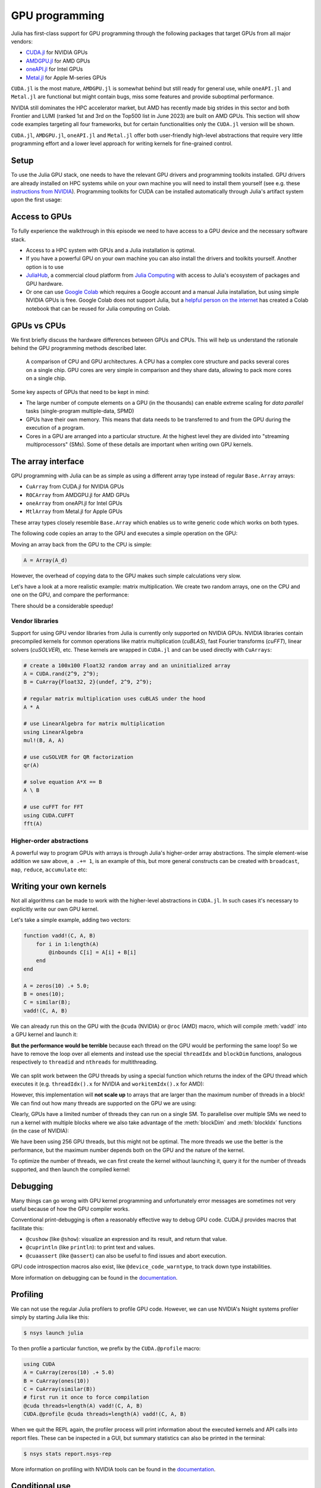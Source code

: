 GPU programming
===============

.. questions::

   - What are the high-level and low-level methods for GPU programming in Julia?
   - How do GPU Arrays work?
   - How are GPU kernels written?

.. instructor-note::

   - 30 min teaching
   - 40 min exercises


Julia has first-class support for GPU programming through the following packages that target GPUs from all major vendors:

- `CUDA.jl <https://cuda.juliagpu.org/stable/>`_ for NVIDIA GPUs
- `AMDGPU.jl <https://amdgpu.juliagpu.org/stable/>`_ for AMD GPUs
- `oneAPI.jl <https://github.com/JuliaGPU/oneAPI.jl>`_ for Intel GPUs
- `Metal.jl <https://github.com/JuliaGPU/Metal.jl>`_ for Apple M-series GPUs

``CUDA.jl`` is the most mature, ``AMDGPU.jl`` is somewhat behind but still 
ready for general use, while ``oneAPI.jl`` and ``Metal.jl`` are functional but might 
contain bugs, miss some features and provide suboptimal performance.

NVIDIA still dominates the HPC accelerator market, but AMD has recently made big strides in this sector and both Frontier and LUMI (ranked 1st and 3rd on the Top500 list in June 2023) are built on AMD GPUs. This section will show code examples targeting all four frameworks, but for certain functionalities only the ``CUDA.jl`` version will be shown. 

``CUDA.jl``, ``AMDGPU.jl``, ``oneAPI.jl`` and ``Metal.jl`` offer both user-friendly high-level abstractions that require very little programming effort and a lower level approach for writing kernels for fine-grained control.

Setup
-----

.. tabs::

   .. group-tab:: NVIDIA

      Installing ``CUDA.jl``:

      .. code-block:: julia
      
         using Pkg
         Pkg.add("CUDA")

   .. group-tab:: AMD

      Installing ``AMDGPU.jl``:

      .. code-block:: julia
      
         using Pkg
         Pkg.add("AMDGPU")

   .. group-tab:: Intel

      Installing ``oneAPI.jl``:

      .. code-block:: julia
      
         using Pkg
         Pkg.add("oneAPI")

   .. group-tab:: Apple

      Installing ``Metal.jl``:

      .. code-block:: julia
      
         using Pkg
         Pkg.add("Metal")


To use the Julia GPU stack, one needs to have the relevant GPU drivers and 
programming toolkits installed. GPU drivers are already installed on HPC systems 
while on your own machine you will need to install them yourself (see e.g.  these 
`instructions from NVIDIA <https://www.nvidia.com/Download/index.aspx>`_). 
Programming toolkits for CUDA can be installed automatically through 
Julia's artifact system upon the first usage:

.. tabs::

   .. group-tab:: NVIDIA

      Installing CUDA toolkit:

      .. code-block:: julia
      
         using CUDA
         CUDA.versioninfo()

   .. group-tab:: AMD

      The ROCm software stack needs to be installed beforehand.

   .. group-tab:: Intel

      The oneAPI software stack needs to be installed beforehand.

   .. group-tab:: Apple

      The Metal  software stack needs to be installed beforehand.


Access to GPUs
--------------

To fully experience the walkthrough in this episode we need to have access 
to a GPU device and the necessary software stack. 

- Access to a HPC system with GPUs and a Julia installation is optimal. 
- If you have a powerful GPU on your own machine you can also install the drivers and toolkits yourself. Another option is to use 
- `JuliaHub <https://juliahub.com/lp/>`_, a commercial cloud platform from `Julia Computing <https://juliacomputing.com/>`_ 
  with access to Julia's ecosystem of packages and GPU hardware. 
- Or one can use `Google Colab <https://colab.research.google.com/>`_ which requires a Google 
  account and a manual Julia installation, but using simple NVIDIA GPUs is free.
  Google Colab does not support Julia, but a
  `helpful person on the internet <https://github.com/Dsantra92/Julia-on-Colab>`__ 
  has created a Colab notebook that can be reused for Julia computing on Colab.


GPUs vs CPUs
------------

We first briefly discuss the hardware differences between GPUs and CPUs. 
This will help us understand the rationale behind the GPU programming methods 
described later.

.. figure:: img/CPUAndGPU.png

   A comparison of CPU and GPU architectures. A CPU has a complex core 
   structure and packs several cores on a single chip. GPU cores are very simple 
   in comparison and they share data, allowing to pack more cores on a single chip. 
   
Some key aspects of GPUs that need to be kept in mind:

- The large number of compute elements on a GPU (in the thousands) can enable 
  extreme scaling for `data parallel` tasks (single-program multiple-data, SPMD)
- GPUs have their own memory. This means that data needs to be transferred to 
  and from the GPU during the execution of a program.
- Cores in a GPU are arranged into a particular structure. At the highest level 
  they are divided into "streaming multiprocessors" (SMs). Some of these details are 
  important when writing own GPU kernels.


The array interface
-------------------

GPU programming with Julia can be as simple as using a different array type 
instead of regular ``Base.Array`` arrays:

- ``CuArray`` from CUDA.jl for NVIDIA GPUs
- ``ROCArray`` from AMDGPU.jl for AMD GPUs
- ``oneArray`` from oneAPI.jl for Intel GPUs
- ``MtlArray`` from Metal.jl for Apple GPUs

These array types closely resemble ``Base.Array`` which enables 
us to write generic code which works on both types.

The following code copies an array to the GPU and executes a simple operation on 
the GPU:

.. tabs::

   .. group-tab:: NVIDIA

      .. code-block:: julia
      
         using CUDA

         A_d = CuArray([1,2,3,4])
         A_d .+= 1

   .. group-tab:: AMD

      .. code-block:: julia
      
         using AMDGPU
      
         A_d = ROCArray([1,2,3,4])
         A_d .+= 1

   .. group-tab:: Intel

      .. code-block:: julia
      
         using oneAPI
      
         A_d = oneArray([1,2,3,4])
         A_d .+= 1

   .. group-tab:: Apple

      .. code-block:: julia
      
         using Metal
      
         A_d = MtlArray([1,2,3,4])
         A_d .+= 1

Moving an array back from the GPU to the CPU is simple:

.. code-block:: julia
   
   A = Array(A_d)


However, the overhead of copying data to the GPU makes such simple calculations 
very slow.

Let's have a look at a more realistic example: matrix multiplication. We 
create two random arrays, one on the CPU and one on the GPU, and compare the 
performance:

.. tabs::

   .. group-tab:: NVIDIA

      .. code-block:: julia
      
         using BenchmarkTools
         using CUDA

         A = rand(2^9, 2^9);
         A_d = CuArray(A);

         @btime $A * $A;
         # need to synchronize to let the CPU wait for the GPU kernel to finish
         @btime CUDA.@sync $A_d * $A_d;

   .. group-tab:: AMD

      .. code-block:: julia
      
         using BenchmarkTools
         using AMDGPU
      
         A = rand(2^9, 2^9);
         A_d = ROCArray(A);
      
         @btime $A * $A;
         @btime begin
             $A_d * $A_d;
             AMDGPU.synchronize()
         end

   .. group-tab:: Intel

      .. code-block:: julia
      
         using BenchmarkTools
         using oneAPI
      
         A = rand(2^9, 2^9);
         A_d = oneArray(A);
      
         @btime $A * $A;
         # FIXME: how to synchronize with oneAPI
         @btime $A_d * $A_d;

   .. group-tab:: Apple

      .. code-block:: julia
      
         using BenchmarkTools
         using Metal         
      
         A = rand(2^9, 2^9);
         A_d = MtlArray(A);
      
         @btime $A * $A;
         # FIXME: how to synchronize with Metal?         
         @btime $A_d * $A_d;


There should be a considerable speedup!

.. challenge:: Effect of array size
   
   Does the size of the array affect how much the performance improves?

   .. solution::

      For example, on an Mi250X AMD GPU:

      .. code-block:: julia

         using AMDGPU
         using BenchmarkTools

         A = rand(2^9, 2^9); A_d = ROCArray(A);

         # 1 CPU core:
         @btime $A * $A;
         # 5.472 ms (2 allocations: 2.00 MiB)
         # 64 CPU cores:
         @btime $A * $A;
         # 517.722 μs (2 allocations: 2.00 MiB)
         # GPU
         @btime begin         
             $A_d * $A_d;
         end
         # 115.805 μs (21 allocations: 1.06 KiB)

         # ~47 times faster than 1 CPU core, ~5 times faster than 64 cores

         A = rand(2^10, 2^10); A_d = ROCArray(A);

         # 1 CPU core
         @btime $A * $A;
         # 43.364 ms (2 allocations: 8.00 MiB)
         # 64 CPU cores
         @btime $A*$A;
         # 2.929 ms (2 allocations: 8.00 MiB)
         @btime begin
            $A_d * $A_d;
            AMDGPU.synchronize()
         end
         # 173.316 μs (21 allocations: 1.06 KiB)
   
         # ~250 times faster than one CPU core, ~17 times faster than 64 cores

         A = rand(2^11, 2^11); A_d = ROCArray(A);

         # 1 CPU core
         @btime $A * $A;
         # 344.364 ms (2 allocations: 32.00 MiB)
         # 64 CPU cores
         @btime $A * $A;
         # 30.081 ms (2 allocations: 32.00 MiB)
         @btime begin
             $A_d * $A_d;
         end
         # 866.348 μs (21 allocations: 1.06 KiB)

         # ~400 times faster than 1 core, 35 times faster than 64 cores

         A = rand(2^12, 2^12); A_d = ROCArray(A);

         # 1 CPU core
         @btime $A*$A;
         # 3.221 s (2 allocations: 128.00 MiB)
         # 64 CPU cores
         @btime $A*$A;
         # 159.563 ms (2 allocations: 128.00 MiB)
         # GPU
         @btime begin
            $A_d * $A_d;
            AMDGPU.synchronize()
         end
         # 5.910 ms (21 allocations: 1.06 KiB)

         # ~550 times faster than 1 CPU core, 27 times faster than 64 CPU cores


Vendor libraries
^^^^^^^^^^^^^^^^

Support for using GPU vendor libraries from Julia is currently only supported on 
NVIDIA GPUs.
NVIDIA libraries contain precompiled kernels for common 
operations like matrix multiplication (`cuBLAS`), fast Fourier transforms 
(`cuFFT`), linear solvers (`cuSOLVER`), etc. These kernels are wrapped
in ``CUDA.jl`` and can be used directly with ``CuArrays``:

.. code-block:: julia

   # create a 100x100 Float32 random array and an uninitialized array
   A = CUDA.rand(2^9, 2^9);
   B = CuArray{Float32, 2}(undef, 2^9, 2^9);

   # regular matrix multiplication uses cuBLAS under the hood
   A * A

   # use LinearAlgebra for matrix multiplication
   using LinearAlgebra
   mul!(B, A, A)

   # use cuSOLVER for QR factorization
   qr(A)

   # solve equation A*X == B
   A \ B

   # use cuFFT for FFT
   using CUDA.CUFFT
   fft(A)

.. challenge:: Convert from Base.Array or use GPU methods?

   What is the difference between creating a random array in the following two ways? 

   .. tabs:: 

      .. tab:: Converting from ``Base.Array``

         .. code-block:: julia
         
            A = rand(2^9, 2^9);
            A_d = CuArray(A);

      .. tab:: :meth:`rand` method from CUDA.jl/AMDGPU.jl

         .. code-block:: julia

            A_d = CUDA.rand(2^9, 2^9);     # NVIDIA
            A_d = AMDGPU.rand(2^9, 2^9);   # AMD

   .. solution:: 

      .. tabs::

         .. group-tab:: NVIDIA

            .. code-block:: julia
            
               A = rand(2^9, 2^9);
               A_d = CuArray(A);
               typeof(A_d)
               # CuArray{Float64, 2, CUDA.Mem.DeviceBuffer}

               B_d = CUDA.rand(2^9, 2^9);
               typeof(B_d)
               # CuArray{Float32, 2, CUDA.Mem.DeviceBuffer}

         .. group-tab:: AMD

            .. code-block:: julia
            
               A = rand(2^9, 2^9);
               A_d = ROCArray(A);
               typeof(A_d)
               # ROCMatrix{Float64}
      
               B_d = AMDGPU.rand(2^9, 2^9);
               typeof(B_d)
               # ROCMatrix{Float32}

      The :meth:`rand` method defined in CUDA.jl/AMDGPU.jl creates 32-bit floating point numbers while 
      converting from a 64-bit float Base.Array to a CuArray/ROCArray retains it as Float64!

      GPUs normally perform significantly better for 32-bit floats.


Higher-order abstractions
^^^^^^^^^^^^^^^^^^^^^^^^^

A powerful way to program GPUs with arrays is through Julia's higher-order array 
abstractions. The simple element-wise addition we saw above, ``a .+= 1``, is 
an example of this, but more general constructs can be created with 
``broadcast``, ``map``, ``reduce``, ``accumulate`` etc:

.. tabs:: 

   .. tab:: broadcast

      .. code-block:: julia

         broadcast(A_d) do x
             x += 1
         end

   .. tab:: map

      .. code-block:: julia

         map(A_d) do x
             x + 1
         end

   .. tab:: reduce

      .. code-block:: julia

         reduce(+, A_d)

   .. tab:: accumulate

      .. code-block:: julia

         accumulate(+, A_d)



Writing your own kernels
------------------------

Not all algorithms can be made to work with the higher-level abstractions 
in ``CUDA.jl``. In such cases it's necessary to explicitly write our own GPU kernel.

Let's take a simple example, adding two vectors:

.. code-block:: julia

   function vadd!(C, A, B)
       for i in 1:length(A)
           @inbounds C[i] = A[i] + B[i]
       end
   end

   A = zeros(10) .+ 5.0;
   B = ones(10);
   C = similar(B);
   vadd!(C, A, B)

We can already run this on the GPU with the ``@cuda`` (NVIDIA) or ``@roc`` (AMD) macro, which 
will compile :meth:`vadd!` into a GPU kernel and launch it:

.. tabs:: 

   .. group-tab:: NVIDIA

      .. code-block:: julia

         A_d = CuArray(A);
         B_d = CuArray(B);
         C_d = similar(B_d);

         @cuda vadd!(C_d, A_d, B_d)

   .. group-tab:: AMD

      .. code-block:: julia

         A_d = ROCArray(A);
         B_d = ROCArray(B);
         C_d = similar(B_d);

         @roc vadd!(C_d, A_d, B_d)         

   .. group-tab:: Intel

      .. code-block:: julia

         A_d = oneArray(A);
         B_d = oneArray(B);
         C_d = similar(B_d);

         @oneapi vadd!(C_d, A_d, B_d)   

   .. group-tab:: Apple

      .. code-block:: julia

         A_d = MtlArray(Float32.(A));
         B_d = MtlArray(Float32.(B));
         C_d = similar(B_d);

         @metal vadd!(C_d, A_d, B_d)   


**But the performance would be terrible** because each thread on the GPU 
would be performing the same loop! So we have to remove the loop over all 
elements and instead use the special ``threadIdx`` and ``blockDim`` functions,  
analogous respectively to ``threadid`` and ``nthreads`` for multithreading.

.. figure:: img/MappingBlocksToSMs.png
   :align: center

We can split work between the GPU threads by using a special function which 
returns the index of the GPU thread which executes it (e.g. ``threadIdx().x`` for NVIDIA 
and ``workitemIdx().x`` for AMD):  

.. tabs:: 

   .. group-tab:: NVIDIA

      .. code-block:: julia
      
         function vadd!(C, A, B)
             index = threadIdx().x   # linear indexing, so only use `x`
             @inbounds C[index] = A[index] + B[index]
             return
         end

         A, B = CUDA.ones(2^9)*2, CUDA.ones(2^9)*3;
         C = similar(A);

         N = length(A)
         @cuda threads=N vadd!(C, A, B)

         @assert all(Array(C) .== 5.0)

   .. group-tab:: AMD

      .. code-block:: julia

         function vadd!(C, A, B)
             index = workitemIdx().x   # linear indexing, so only use `x`
             @inbounds C[index] = A[index] + B[index]
             return
         end

         A, B = ROCArray(ones(2^9)*2), ROCArray(ones(2^9)*3);
         C = similar(A);

         N = length(A)
         @roc groupsize=N vadd!(C, A, B)   
         
         @assert all(Array(C) .== 5.0)

   .. group-tab:: Intel

      .. code-block:: julia

         # WARNING: this is still untested on Intel GPUs
         function vadd!(C, A, B)
             index = get_local_id()
             @inbounds C[index] = A[index] + B[index]
             return
         end

         A, B = oneArray(ones(2^9)*2), oneArray(ones(2^9)*3);
         C = similar(A);

         N = length(A)
         @oneapi items=N vadd!(C, A, B) 

         @assert all(Array(C) .== 5.0)  

   .. group-tab:: Apple

      .. code-block:: julia
      
         function vadd!(C, A, B)
             index = thread_position_in_grid_1d()
             @inbounds C[index] = A[index] + B[index]
             return
         end
      
         A, B = MtlArray(ones(Float32, 2^9)*2), MtlArray(Float32, ones(2^9)*3);
         C = similar(A);

         N = length(A)
         @metal threads=N vadd!(C, A, B)

         @assert all(Array(C) .== 5.0)

However, this implementation will **not scale up** to arrays that are larger than the 
maximum number of threads in a block! We can find out how many threads are supported on the 
GPU we are using:

.. tabs::

   .. group-tab:: NVIDIA

      .. code-block:: julia

         CUDA.attribute(device(), CUDA.DEVICE_ATTRIBUTE_MAX_THREADS_PER_BLOCK)

   .. group-tab:: AMD

      Not known

   .. group-tab:: Intel

      .. code-block:: julia

         oneL0.compute_properties(device()).maxTotalGroupSize

   .. group-tab:: Apple

      .. code-block:: julia

         WRITEME


Clearly, GPUs have a limited number of threads they can run on a single SM. 
To parallelise over multiple SMs we need to run a kernel with multiple blocks 
where we also take advantage of the :meth:`blockDim` and :meth:`blockIdx` functions 
(in the case of NVIDIA):

.. tabs::

   .. group-tab:: NVIDIA

      .. code-block:: julia
      
         function vadd!(C, A, B)
             i = threadIdx().x + (blockIdx().x - 1) * blockDim().x        
             if i <= length(A)
                 @inbounds C[i] = A[i] + B[i]
             end
             return
         end

         A, B = ROCArray(ones(2^9)*2), ROCArray(ones(2^9)*3);
         C = similar(A);

         nthreads = 256
         # smallest integer larger than or equal to length(A)/threads
         numblocks = cld(length(A), nthreads)

         # run using 256 threads
         @cuda threads=nthreads blocks=numblocks vadd!(C, A, B)

         @assert all(Array(C) .== 5.0)

   .. group-tab:: AMD

      .. code-block:: julia
      
         function vadd!(C, A, B)
             i = workitemIdx().x + (workgroupIdx().x - 1) * workgroupDim().x 
             if i <= length(A)
                 @inbounds C[i] = A[i] + B[i]
             end
             return
         end
      
         A, B = ROCArray(ones(2^9)*2), ROCArray(ones(2^9)*3);
         C = similar(A);
         
         groupsize = 256
         # smallest integer larger than or equal to length(A)/threads
         gridsize = cld(length(A), nthreads) * groupsize
         # NOTE: after v0.5.5, gridsize should instead be:  
         #gridsize = cld(length(A), nthreads) 

         # run using 256 threads
         @roc groupsize=groupsize gridsize=gridsize vadd!(C, A, B)

         @assert all(Array(C) .== 5.0)

      .. warning::

         Since AMDGPU v0.5.0 ``gridsize`` represents the number of "workgroups" (or ``blocks`` in CUDA) and no longer "workitems * workgroups" (or ``threads`` * ``blocks`` in CUDA).


   .. group-tab:: Intel

      .. code-block:: julia

         # WARNING: this is still untested on Intel GPUs
         function vadd!(C, A, B)
             i = get_global_id()
             if i <= length(A)
                 C[i] = A[i] + B[i]
             end
             return
         end
   
         A, B = ROCArray(ones(2^9)*2), ROCArray(ones(2^9)*3);
         C = similar(A);
         
         nthreads = 256
         # smallest integer larger than or equal to length(A)/threads
         numgroups = cld(length(A),256)
   
         @oneapi items=nthreads groups=numgroups vadd!(C, A, B)

         @assert all(Array(C) .== 5.0)

   .. group-tab:: Apple

      .. code-block:: julia
      
         function vadd!(C, A, B)
             i = thread_position_in_grid_1d()
             if i <= length(A)
                 @inbounds C[i] = A[i] + B[i]
             end
             return
         end
      
         A, B = ROCArray(ones(2^9)*2), ROCArray(ones(2^9)*3);
         C = similar(A);
         
         nthreads = 256
         # smallest integer larger than or equal to length(A)/threads
         numblocks = cld(length(A), nthreads)
      
         # run using 256 threads
         @metal threads=nthreads grid=numblocks vadd!(C, A, B)    

         @assert all(Array(C) .== 5.0)              


We have been using 256 GPU threads, but this might not be optimal. The more 
threads we use the better is the performance, but the maximum number depends 
both on the GPU and the nature of the kernel. 

To optimize the number of threads, we can 
first create the kernel without launching it, query it for the number of threads 
supported, and then launch the compiled kernel:

.. tabs:: 

   .. group-tab:: NVIDIA 

      .. code-block:: julia
      
         # compile kernel
         kernel = @cuda launch=false vadd!(C, A, B)
         # extract configuration via occupancy API
         config = launch_configuration(kernel.fun)
         # number of threads should not exceed size of array
         threads = min(length(A), config.threads)
         # smallest integer larger than or equal to length(A)/threads
         blocks = cld(length(A), threads)

         # launch kernel with specific configuration
         kernel(C, A, B; threads, blocks)

   .. group-tab:: AMD 

      .. code-block:: julia

         kernel = @roc launch=false vadd!(C, A, B)
         occupancy = AMDGPU.launch_configuration(kernel)
         @show occupancy.gridsize
         @show occupancy.groupsize

         @roc groupsize=occupancy.groupsize vadd!(C, A, B)


   .. group-tab:: Intel

      WRITEME

   .. group-tab:: Apple

      WRITEME


.. callout:: Restrictions in kernel programming

   Within kernels, most of the Julia language is supported with the exception of functionality 
   that requires the Julia runtime library. This means one cannot allocate memory or perform 
   dynamic function calls, both of which are easy to do accidentally!

.. callout:: 1D, 2D and 3D

   CUDA.jl and AMDGPU.jl support indexing in up to 3 dimensions (x, y and z, e.g. 
   ``threadIdx().x`` and ``workitemIdx().x``). This is convenient 
   for multidimensional data where thread blocks can be organised into 1D, 2D or 3D arrays of 
   threads.


Debugging
---------

Many things can go wrong with GPU kernel programming and unfortunately error messages are 
sometimes not very useful because of how the GPU compiler works. 

Conventional print-debugging is often a reasonably effective way to debug GPU code. 
CUDA.jl provides macros that facilitate this:

- ``@cushow`` (like ``@show``): visualize an expression and its result, and return that value. 
- ``@cuprintln`` (like ``println``): to print text and values. 
- ``@cuaassert`` (like ``@assert``) can also be useful to find issues and abort execution.

GPU code introspection macros also exist, like ``@device_code_warntype``, to track 
down type instabilities.

More information on debugging can be found in the 
`documentation <https://cuda.juliagpu.org/stable/development/debugging/>`__.

Profiling
---------

We can not use the regular Julia profilers to profile GPU code. However, 
we can use NVIDIA's Nsight systems profiler simply by starting Julia like this:

.. code-block:: console

   $ nsys launch julia

To then profile a particular function, we prefix by the ``CUDA.@profile`` macro:

.. code-block:: julia

   using CUDA
   A = CuArray(zeros(10) .+ 5.0)
   B = CuArray(ones(10))
   C = CuArray(similar(B))
   # first run it once to force compilation
   @cuda threads=length(A) vadd!(C, A, B)  
   CUDA.@profile @cuda threads=length(A) vadd!(C, A, B)

When we quit the REPL again, the profiler process will print information about 
the executed kernels and API calls into report files. These can be inspected 
in a GUI, but summary statistics can also be printed in the terminal:

.. code-block:: console

   $ nsys stats report.nsys-rep

More information on profiling with NVIDIA tools can be found in the 
`documentation <https://cuda.juliagpu.org/stable/development/profiling/>`__.

Conditional use
---------------

Using functionality from CUDA.jl (or another GPU package) will result in a run-time error 
on systems without CUDA and a GPU.
If GPU is required for a code to run, one can use an assertion:

.. code-block:: julia

   using CUDA
   @assert CUDA.functional(true)   

However, it can be desirable to be able to write code that works systems both with and without 
GPUs. If GPU is optional, you can write a function to copy arrays to the GPU if one is present:

.. code-block:: julia

   if CUDA.functional()
       to_gpu_or_not_to_gpu(x::AbstractArray) = CuArray(x)
   else
       to_gpu_or_not_to_gpu(x::AbstractArray) = x
   end

Some caveats apply and other solutions exist to address them as outlined in 
`the documentation <https://cuda.juliagpu.org/stable/installation/conditional/>`__.

Exercises
---------

.. challenge:: Port :meth:`sqrt_sum` to GPU

   Try to GPU-port the ``sqrt_sum`` function we saw in an earlier 
   episode:

   .. code-block:: julia

      function sqrt_sum(A)
          s = zero(eltype(A))
          for i in eachindex(A)
              @inbounds s += sqrt(A[i])
          end
          return s
      end

   - Use higher-order array abstractions to compute the sqrt-sum operation on a GPU!
   - If you're interested in how the performance changes, benchmark the CPU and GPU versions with ``@btime``

   Hint: You can do it on a single line...

   .. solution::

      First the square root should be taken of each element of the array, 
      which we can do with ``map(sqrt,A)``. Next we perform a reduction with the ``+``
      operator. Combining these steps:
      
      .. code-block:: julia
      
         A = CuArray([1 2 3; 4 5 6; 7 8 9])
      
         reduce(+, map(sqrt,A))
      
      GPU porting complete!

      To benchmark:

      .. code-block:: julia

         A=ones(1024,1024);
         A_d = CuArray(A);

         # benchmark CPU function
         @btime sqrt_sum($A)
         #  2.664 ms (1 allocation: 16 bytes)

         # benchmark also broadcast operations on the CPU:
         @btime reduce(+, map(sqrt,$A))
         #  2.930 ms (4 allocations: 8.00 MiB)
         #  Slightly slower than the sqrt_sum function call but much larger memory allocations!

         # benchmark GPU broadcast (result is from NVIDIA A100):
         @btime reduce(+, map(sqrt, $A_d))
         #  59.719 μs (119 allocations: 6.36 KiB)

.. challenge:: Does LinearAlgebra provide acceleration?

   Compare how long it takes to run a normal matrix multiplication and using the :meth:`mul!`
   method from LinearAlgebra. Is there a speedup from using :meth:`mul!`? 

   .. solution:: 

      .. code-block:: julia

         using CUDA, BenchmarkTools, LinearAlgebra

         A = CUDA.rand(2^5, 2^5)
         B = similar(A)
         @btime $A*$A;
         #  8.803 μs (16 allocations: 384 bytes)  
         @btime mul!($B, $A, $A);
         #  7.282 μs (12 allocations: 224 bytes)

         A = CUDA.rand(2^12, 2^12)
         B = similar(A)
         @btime $A*$A;
         #  12.760 μs (28 allocations: 576 bytes)
         @btime mul!($B, $A, $A)
         #  11.020 μs (24 allocations: 416 bytes)

      :meth:`LinearAlgebra.mul!` is around 15-20% faster!

.. challenge:: Compare broadcasting to kernel

   Consider the vector addition function from above:

   .. code-block:: julia

      function vadd!(c, a, b)
          for i in 1:length(a)
              @inbounds c[i] = a[i] + b[i]
          end
      end

   - Write a kernel (or use the one shown above) and benchmark it with a moderately large vector.
   - Then benchmark a broadcasted version of the vector addition. How does it compare to the kernel?

   .. solution:: 

      First define the kernel (for NVIDIA):

      .. code-block:: julia

         function vadd!(C, A, B)
             i = threadIdx().x + (blockIdx().x - 1) * blockDim().x
             if i <= length(A)
                 @inbounds C[i] = A[i] + B[i]
             end
             return nothing
         end

      Define largish vectors:

      .. code-block:: julia

         A = CuArray(ones(2^20))
         B = CuArray(ones(2^20).*2)
         C = CuArray(similar(A))

      Set nthreads and numblocks and benchmark kernel:

      .. code-block:: julia

         @btime $C .= $A .+ $B
         nthreads = 1024
         numblocks = cld(length(A), nthreads)

         @btime CUDA.@sync @cuda threads=nthreads blocks=numblocks vadd!($C, $A, $B)
         #  18.410 μs (33 allocations: 1.67 KiB)

      Finally compare to the higher-level array interface:

      .. code-block:: julia

         @btime $C .= $A .+ $B
         #  5.014 μs (27 allocations: 1.66 KiB)

      The high-level abstraction is significantly faster!

.. exercise:: Port Laplace function to GPU

   Write a kernel for the ``lap2d!`` function!

   Start with the regular version with ``@inbounds`` added:

   .. code-block:: julia

      function lap2d!(u, unew)
          M, N = size(u)
          for j in 2:N-1
              for i in 2:M-1
                  @inbounds unew[i,j] = 0.25 * (u[i+1,j] + u[i-1,j] + u[i,j+1] + u[i,j-1])
              end 
          end
      end

   Now start implementing a GPU kernel version.

   1. The kernel function needs to end with ``return`` or ``return nothing``.

   2. The arrays are two-dimensional, so you will need both the ``.x`` and ``.y`` 
      parts of ``threadIdx()``, ``blockDim()`` and ``blockIdx()``.

   3. You also need to specify tuples 
      for the number of threads and blocks in the ``x`` and ``y`` dimensions, 
      e.g. ``threads = (32, 32)`` and similarly for ``blocks`` (using ``cld``).

      - **Note the hardware limitations**: the product of ``x`` and ``y`` threads cannot 
        exceed it!

   4. For debugging, you can print from inside a kernel using ``@cuprintln`` 
      (e.g. to print thread numbers). **But printing is slow so use small matrix sizes**! 
      It will only print during the first 
      execution - redefine the function again to print again.
      If you get warnings or errors relating to types, you can use the code 
      introspection macro ``@device_code_warntype`` to see the types inferred 
      by the compiler.

   5. Check correctness of your results! To test that the CPU and GPU versions 
      give (approximately) the same results, for example:

      .. code-block:: julia

         M = 4096
         N = 4096
         u = zeros(M, N);
         # set boundary conditions
         u[1,:] = u[end,:] = u[:,1] = u[:,end] .= 10.0;
         unew = copy(u);

         # copy to GPU and convert to Float32
         u_d, unew_d = CuArray(cu(u)), CuArray(cu(unew))

         for i in 1:1000
             lap2d!(u, unew)
             u = copy(unew)
         end

         for i in 1:1000
             @cuda threads=(nthreads, nthreads) blocks=(numblocks, numblocks) lap2d!(u_d, unew_d)
             u_d = copy(unew_d)
         end

         all(u .≈ Array(u_d))
   
   6. Perform some benchmarking of the CPU and GPU methods of the 
      function for arrays of various sizes and with different choices 
      of ``nthreads``. You will need to prefix the 
      kernel execution with the ``CUDA.@sync`` macro 
      to let the CPU wait for the GPU kernel to finish (otherwise you 
      would be measuring the time it takes to only launch the kernel):

   .. solution:: 

      This is one possible GPU kernel version of ``lap2d!``:

      .. code-block:: julia

         function lap2d_gpu!(u, unew)
             M, N = size(u)
             i = (blockIdx().x - 1) * blockDim().x + threadIdx().x
             j = (blockIdx().y - 1) * blockDim().y + threadIdx().y
             #@cuprintln("threads $i $j") #only for debugging!
             if i > 1 && j > 1 && i < M && j < N
                 @inbounds unew[i,j] = 0.25 * (u[i+1,j] + u[i-1,j] + u[i,j+1] + u[i,j-1])
             end
             return nothing
         end

      To test it:

      .. code-block:: julia

         # set number of threads and blocks
         nthreads = (16, 16)
         numblocks = (cld(size(u, 1), nthreads[1]), cld(size(u, 2), nthreads[2]))

         for i in 1:1000
            # call cpu and gpu versions
            lap2d!(u, unew)
            u = copy(unew)

            @cuda threads=nthreads blocks=numblocks lap2d_gpu!(u_d, unew_d)
            u_d = copy(unew_d)
         end

         # element-wise comparison
         all(u .≈ Array(u_d))

      To benchmark:

      .. code-block:: julia

         using BenchmarkTools
         @btime lap2d!($u, $unew)
         @btime CUDA.@sync @cuda threads=$nthreads blocks=$numblocks lap2d_gpu!($u_d, $unew_d)



See also
--------

- `JuliaGPU organisation <https://juliagpu.org/>`__
- `CUDA.jl documentation <https://cuda.juliagpu.org/stable/>`__
- `AMDGPU.jl documentation <https://amdgpu.juliagpu.org/stable/>`__
- `JuliaCon2021 GPU workshop <https://github.com/maleadt/juliacon21-gpu_workshop>`__
- `Advanced GPU programming tutorials <https://github.com/JuliaComputing/Training/tree/master/AdvancedGPU>`__
